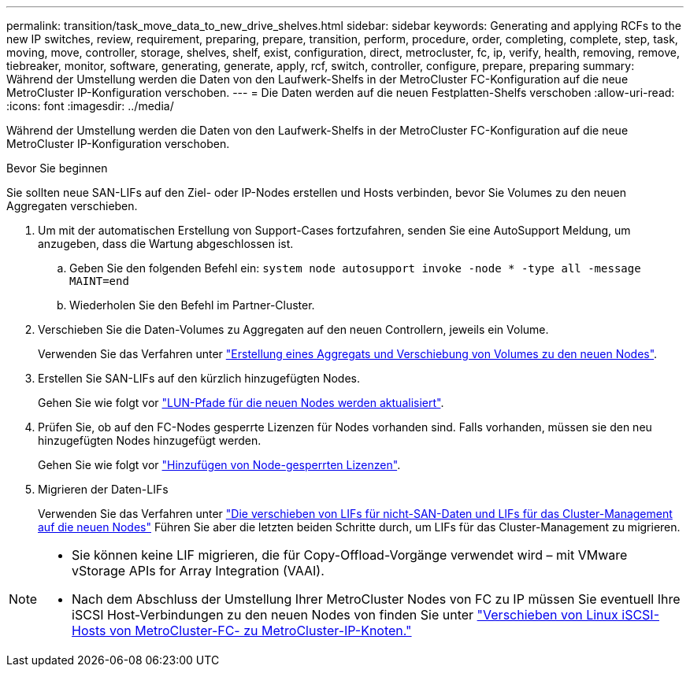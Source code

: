 ---
permalink: transition/task_move_data_to_new_drive_shelves.html 
sidebar: sidebar 
keywords: Generating and applying RCFs to the new IP switches, review, requirement, preparing, prepare, transition, perform, procedure, order, completing, complete, step, task, moving, move, controller, storage, shelves, shelf, exist, configuration, direct, metrocluster, fc, ip, verify, health, removing, remove, tiebreaker, monitor, software, generating, generate, apply, rcf, switch, controller, configure, prepare, preparing 
summary: Während der Umstellung werden die Daten von den Laufwerk-Shelfs in der MetroCluster FC-Konfiguration auf die neue MetroCluster IP-Konfiguration verschoben. 
---
= Die Daten werden auf die neuen Festplatten-Shelfs verschoben
:allow-uri-read: 
:icons: font
:imagesdir: ../media/


[role="lead"]
Während der Umstellung werden die Daten von den Laufwerk-Shelfs in der MetroCluster FC-Konfiguration auf die neue MetroCluster IP-Konfiguration verschoben.

.Bevor Sie beginnen
Sie sollten neue SAN-LIFs auf den Ziel- oder IP-Nodes erstellen und Hosts verbinden, bevor Sie Volumes zu den neuen Aggregaten verschieben.

. Um mit der automatischen Erstellung von Support-Cases fortzufahren, senden Sie eine AutoSupport Meldung, um anzugeben, dass die Wartung abgeschlossen ist.
+
.. Geben Sie den folgenden Befehl ein: `system node autosupport invoke -node * -type all -message MAINT=end`
.. Wiederholen Sie den Befehl im Partner-Cluster.


. Verschieben Sie die Daten-Volumes zu Aggregaten auf den neuen Controllern, jeweils ein Volume.
+
Verwenden Sie das Verfahren unter http://docs.netapp.com/platstor/topic/com.netapp.doc.hw-upgrade-controller/GUID-AFE432F6-60AD-4A79-86C0-C7D12957FA63.html["Erstellung eines Aggregats und Verschiebung von Volumes zu den neuen Nodes"].

. Erstellen Sie SAN-LIFs auf den kürzlich hinzugefügten Nodes.
+
Gehen Sie wie folgt vor http://docs.netapp.com/ontap-9/topic/com.netapp.doc.exp-expand/GUID-E3BB89AF-6251-4210-A979-130E845BC9A1.html["LUN-Pfade für die neuen Nodes werden aktualisiert"^].

. Prüfen Sie, ob auf den FC-Nodes gesperrte Lizenzen für Nodes vorhanden sind. Falls vorhanden, müssen sie den neu hinzugefügten Nodes hinzugefügt werden.
+
Gehen Sie wie folgt vor http://docs.netapp.com/ontap-9/topic/com.netapp.doc.exp-expand/GUID-487FAC36-3C5C-4314-B4BD-4253CB67ABE8.html["Hinzufügen von Node-gesperrten Lizenzen"^].

. Migrieren der Daten-LIFs
+
Verwenden Sie das Verfahren unter  http://docs.netapp.com/platstor/topic/com.netapp.doc.hw-upgrade-controller/GUID-95CA9262-327D-431D-81AA-C73DEFF3DEE2.html["Die verschieben von LIFs für nicht-SAN-Daten und LIFs für das Cluster-Management auf die neuen Nodes"^] Führen Sie aber die letzten beiden Schritte durch, um LIFs für das Cluster-Management zu migrieren.



[NOTE]
====
* Sie können keine LIF migrieren, die für Copy-Offload-Vorgänge verwendet wird – mit VMware vStorage APIs for Array Integration (VAAI).
* Nach dem Abschluss der Umstellung Ihrer MetroCluster Nodes von FC zu IP müssen Sie eventuell Ihre iSCSI Host-Verbindungen zu den neuen Nodes von finden Sie unter link:task_move_linux_iscsi_hosts_from_mcc_fc_to_mcc_ip_nodes.html["Verschieben von Linux iSCSI-Hosts von MetroCluster-FC- zu MetroCluster-IP-Knoten."]


====